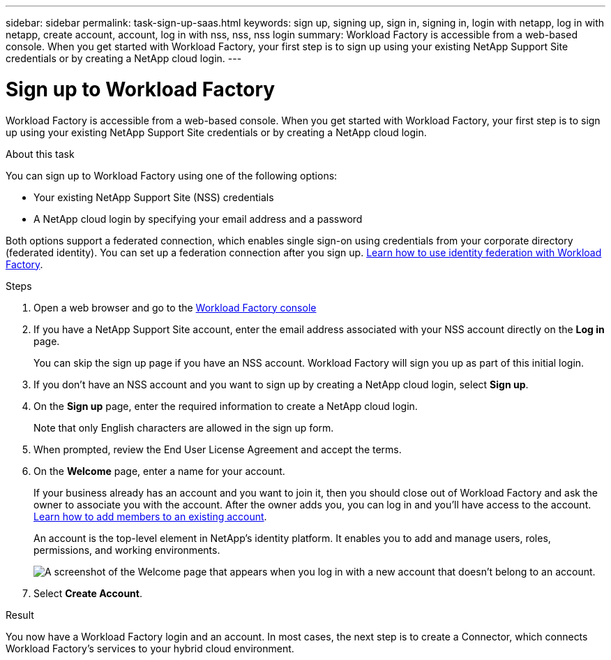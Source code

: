---
sidebar: sidebar
permalink: task-sign-up-saas.html
keywords: sign up, signing up, sign in, signing in, login with netapp, log in with netapp, create account, account, log in with nss, nss, nss login
summary: Workload Factory is accessible from a web-based console. When you get started with Workload Factory, your first step is to sign up using your existing NetApp Support Site credentials or by creating a NetApp cloud login.
---

= Sign up to Workload Factory
:hardbreaks:
:nofooter:
:icons: font
:linkattrs:
:imagesdir: ./media/ 

[.lead]
Workload Factory is accessible from a web-based console. When you get started with Workload Factory, your first step is to sign up using your existing NetApp Support Site credentials or by creating a NetApp cloud login.

.About this task

You can sign up to Workload Factory using one of the following options:

* Your existing NetApp Support Site (NSS) credentials

* A NetApp cloud login by specifying your email address and a password

Both options support a federated connection, which enables single sign-on using credentials from your corporate directory (federated identity). You can set up a federation connection after you sign up. link:concept-federation.html[Learn how to use identity federation with Workload Factory].

.Steps

. Open a web browser and go to the https://console.workload.netapp.com[Workload Factory console^]

. If you have a NetApp Support Site account, enter the email address associated with your NSS account directly on the *Log in* page.
+
You can skip the sign up page if you have an NSS account. Workload Factory will sign you up as part of this initial login.

. If you don't have an NSS account and you want to sign up by creating a NetApp cloud login, select *Sign up*.

. On the *Sign up* page, enter the required information to create a NetApp cloud login.
+
Note that only English characters are allowed in the sign up form.

. When prompted, review the End User License Agreement and accept the terms.

. On the *Welcome* page, enter a name for your account.
+
If your business already has an account and you want to join it, then you should close out of Workload Factory and ask the owner to associate you with the account. After the owner adds you, you can log in and you'll have access to the account. link:task-managing-netapp-accounts.html#add-users[Learn how to add members to an existing account].
+
An account is the top-level element in NetApp's identity platform. It enables you to add and manage users, roles, permissions, and working environments.
+
image:screenshot-account-selection.png[A screenshot of the Welcome page that appears when you log in with a new account that doesn't belong to an account.]

. Select *Create Account*.

.Result

You now have a Workload Factory login and an account. In most cases, the next step is to create a Connector, which connects Workload Factory's services to your hybrid cloud environment.